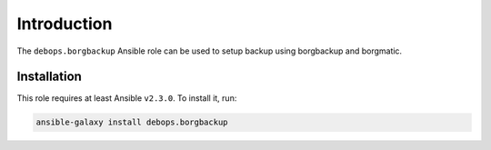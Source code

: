 Introduction
============

The ``debops.borgbackup`` Ansible role can be used to setup backup using
borgbackup and borgmatic.

Installation
~~~~~~~~~~~~

This role requires at least Ansible ``v2.3.0``. To install it, run:

.. code-block:: console

   ansible-galaxy install debops.borgbackup

..
 Local Variables:
 mode: rst
 ispell-local-dictionary: "american"
 End:
